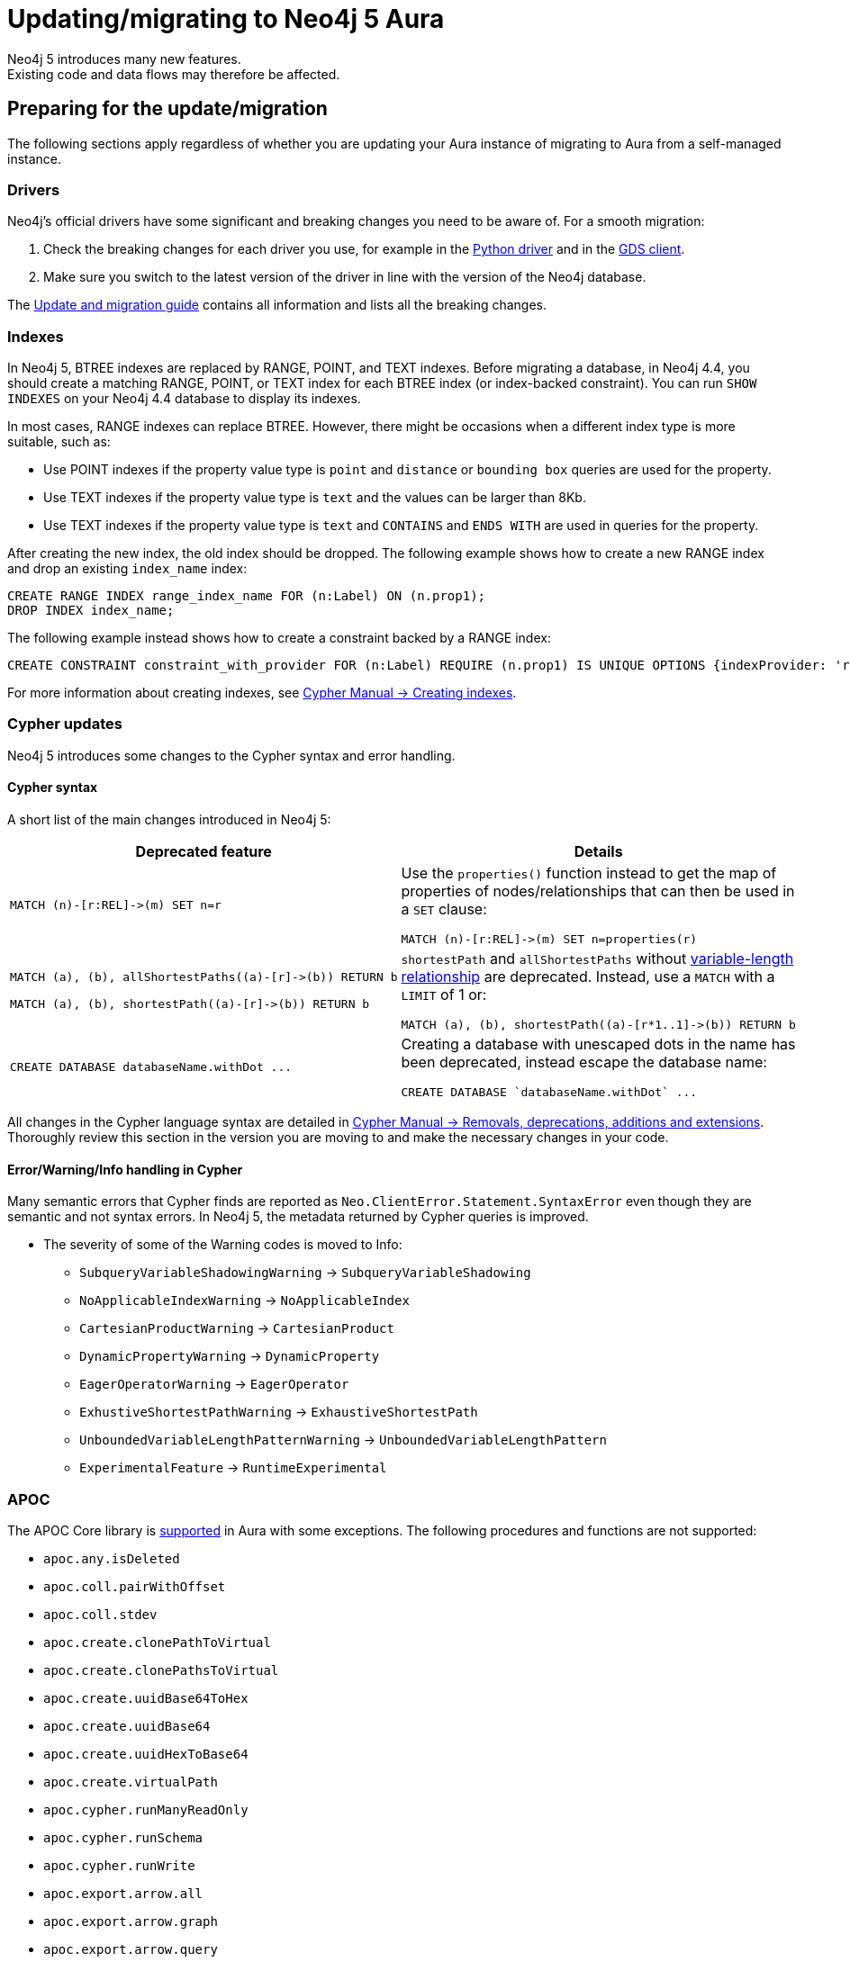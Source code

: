 = Updating/migrating to Neo4j 5 Aura
:description: This section describes how to upgrade/migrate to Neo4j 5 Aura.
Neo4j 5 introduces many new features. 
Existing code and data flows may therefore be affected.

== Preparing for the update/migration

The following sections apply regardless of whether you are updating your Aura instance of migrating to Aura from a self-managed instance.

=== Drivers

Neo4j's official drivers have some significant and breaking changes you need to be aware of. 
For a smooth migration:

. Check the breaking changes for each driver you use, for example in the link:https://neo4j.com/docs/api/python-driver/5.0/breaking_changes.html#breaking-changes[Python driver] and in the link:https://github.com/neo4j/graph-data-science-client/blob/main/changelog.md[GDS client].
. Make sure you switch to the latest version of the driver in line with the version of the Neo4j database.

The link:https://neo4j.com/docs/upgrade-migration-guide/current/version-5/migration/drivers/breaking-changes/[Update and migration guide] contains all information and lists all the breaking changes.

=== Indexes

In Neo4j 5, BTREE indexes are replaced by RANGE, POINT, and TEXT indexes. 
Before migrating a database, in Neo4j 4.4, you should create a matching RANGE, POINT, or TEXT index for each BTREE index (or index-backed constraint). 
You can run `SHOW INDEXES` on your Neo4j 4.4 database to display its indexes.

In most cases, RANGE indexes can replace BTREE. 
However, there might be occasions when a different index type is more suitable, such as:

* Use POINT indexes if the property value type is `point` and `distance` or `bounding box` queries are used for the property.
* Use TEXT indexes if the property value type is `text` and the values can be larger than 8Kb.
* Use TEXT indexes if the property value type is `text` and `CONTAINS` and `ENDS WITH` are used in queries for the property.

After creating the new index, the old index should be dropped. 
The following example shows how to create a new RANGE index and drop an existing `index_name` index:

[source, Cypher, role="noplay"]
----
CREATE RANGE INDEX range_index_name FOR (n:Label) ON (n.prop1);
DROP INDEX index_name;
----

The following example instead shows how to create a constraint backed by a RANGE index:

[source, Cypher, role="noplay"]
----
CREATE CONSTRAINT constraint_with_provider FOR (n:Label) REQUIRE (n.prop1) IS UNIQUE OPTIONS {indexProvider: 'range-1.0'}
----

For more information about creating indexes, see link:{cypher-manual-5-uri}/indexes-for-search-performance/#administration-indexes-examples[Cypher Manual -> Creating indexes].

=== Cypher updates

Neo4j 5 introduces some changes to the Cypher syntax and error handling.

==== Cypher syntax

A short list of the main changes introduced in Neo4j 5:

[cols="1a,1a", options="header"]
|===
|*Deprecated feature*
|*Details*

|[source, Cypher, role="noplay"]
----
MATCH (n)-[r:REL]->(m) SET n=r
----
|Use the `properties()` function instead to get the map of properties of nodes/relationships that can then be used in a `SET` clause:

[source, Cypher, role="noplay"]
----
MATCH (n)-[r:REL]->(m) SET n=properties(r)
----

|[source, Cypher, role="noplay"]
----
MATCH (a), (b), allShortestPaths((a)-[r]->(b)) RETURN b

MATCH (a), (b), shortestPath((a)-[r]->(b)) RETURN b
----
|`shortestPath` and `allShortestPaths` without link:https://neo4j.com/docs/cypher-manual/5/syntax/patterns/#cypher-pattern-varlength[variable-length relationship] are deprecated. Instead, use a `MATCH` with a `LIMIT` of 1 or:
[source, Cypher, role="noplay"]
----
MATCH (a), (b), shortestPath((a)-[r*1..1]->(b)) RETURN b
----

|[source, Cypher, role="noplay"]
----
CREATE DATABASE databaseName.withDot ...
----
|Creating a database with unescaped dots in the name has been deprecated, instead escape the database name:
[source, Cypher, role="noplay"]
----
CREATE DATABASE `databaseName.withDot` ...
----
|===

All changes in the Cypher language syntax are detailed in link:https://neo4j.com/docs/cypher-manual/5/deprecations-additions-removals-compatibility[Cypher Manual -> Removals, deprecations, additions and extensions].
Thoroughly review this section in the version you are moving to and make the necessary changes in your code.

==== Error/Warning/Info handling in Cypher

Many semantic errors that Cypher finds are reported as `Neo.ClientError.Statement.SyntaxError` even though they are semantic and not syntax errors.
In Neo4j 5, the metadata returned by Cypher queries is improved.

* The severity of some of the Warning codes is moved to Info:

** `SubqueryVariableShadowingWarning` -> `SubqueryVariableShadowing`
** `NoApplicableIndexWarning` -> `NoApplicableIndex`
** `CartesianProductWarning` -> `CartesianProduct`
** `DynamicPropertyWarning` -> `DynamicProperty`
** `EagerOperatorWarning` -> `EagerOperator`
** `ExhustiveShortestPathWarning` -> `ExhaustiveShortestPath`
** `UnboundedVariableLengthPatternWarning` -> `UnboundedVariableLengthPattern`
** `ExperimentalFeature` -> `RuntimeExperimental`

=== APOC

The APOC Core library is link:https://neo4j.com/docs/aura/platform/apoc/[supported] in Aura with some exceptions. The following procedures and functions are not supported:

// From https://gist.github.com/mauvo/b996b81e065f1b98e3f19d97eba5f491

* `apoc.any.isDeleted`
* `apoc.coll.pairWithOffset`
* `apoc.coll.stdev`
* `apoc.create.clonePathToVirtual`
* `apoc.create.clonePathsToVirtual`
* `apoc.create.uuidBase64ToHex`
* `apoc.create.uuidBase64`
* `apoc.create.uuidHexToBase64`
* `apoc.create.virtualPath`
* `apoc.cypher.runManyReadOnly`
* `apoc.cypher.runSchema`
* `apoc.cypher.runWrite`
* `apoc.export.arrow.all`
* `apoc.export.arrow.graph`
* `apoc.export.arrow.query`
* `apoc.export.arrow.stream.all`
* `apoc.export.arrow.stream.graph`
* `apoc.export.arrow.stream.query`
* `apoc.import.json`
* `apoc.import.xml`
* `apoc.load.arrow.stream`
* `apoc.load.arrow`
* `apoc.load.html`
* `apoc.load.jsonParams`
* `apoc.log.stream`
* `apoc.math.cosh`
* `apoc.math.coth`
* `apoc.math.csch`
* `apoc.math.sech`
* `apoc.math.sigmoidPrime`
* `apoc.math.sigmoid`
* `apoc.math.sinh`
* `apoc.math.tanh`
* `apoc.merge.nodeWithStats.eager`
* `apoc.merge.nodeWithStats`
* `apoc.merge.relationshipWithStats.eager`
* `apoc.merge.relationshipWithStats`
* `apoc.meta.data.of`
* `apoc.meta.graph.of`
* `apoc.meta.nodes.count`
* `apoc.nodes.cycles`
* `apoc.periodic.truncate`
* `apoc.refactor.deleteAndReconnect`
* `apoc.rel.endNode`
* `apoc.rel.startNode`
* `apoc.schema.relationship.indexExists`
* `apoc.systemdb.execute`
* `apoc.trigger.add`
* `apoc.trigger.list`
* `apoc.trigger.nodesByLabel`
* `apoc.trigger.pause`
* `apoc.trigger.propertiesByKey`
* `apoc.trigger.removeAll`
* `apoc.trigger.remove`
* `apoc.trigger.resume`
* `apoc.util.compress`
* `apoc.util.decompress`
* `apoc.xml.import`

See the link:https://neo4j.com/docs/apoc/5/[APOC documentation] for further details.

=== Procedures

Some procedures have been replaced by commands:

[cols="1,2", options="header"]
|===
| Procedure                                   | Replacement
| `db.indexes`                                | `SHOW INDEXES` command
| `db.indexDetails`                           | `SHOW INDEXES YIELD *` command
| `db.schemaStatements`                       | `SHOW INDEXES YIELD *` command and `SHOW CONSTRAINTS YIELD *` command
| `db.constraints`                            | `SHOW CONSTRAINTS` command
| `db.createIndex`                            | `CREATE INDEX` command
| `db.createUniquePropertyConstraint`         | `CREATE CONSTRAINT ... IS UNIQUE` command
| `db.index.fulltext.createNodeIndex`         | `CREATE FULLTEXT INDEX` command
| `db.index.fulltext.createRelationshipIndex` | `CREATE FULLTEXT INDEX` command
| `db.index.fulltext.drop`                    | `DROP INDEX` command
| `dbms.procedures`                           | `SHOW PROCEDURES` command
| `dbms.functions`                            | `SHOW FUNCTIONS` command
| `dbms.listTransactions`                     | `SHOW TRANSACTIONS` command
| `dbms.killTransaction`                      | `TERMINATE TRANSACTIONS` command
| `dbms.killTransactions`                     | `TERMINATE TRANSACTIONS` command
| `dbms.listQueries`                          | `SHOW TRANSACTIONS` command
| `dbms.killQuery`                            | `TERMINATE TRANSACTIONS` command
| `dbms.killQueries`                          | `TERMINATE TRANSACTIONS` command
| `dbms.scheduler.profile`                    | -
|===

=== Miscellaneous

* Disallow repeated relationship variables.
* Automatic coercion of a list to a boolean.
* `exists()` function to test if property is null.
* `apoc.create.uuid()` and `apoc.create.uuids()` have been deprecated and replaced by the existing `UUID.randomUUID()`.

Refer to the link:https://neo4j.com/docs/upgrade-migration-guide/current/version-5/migration/breaking-changes/#_removals[Update and migration guide] for a full list of removals and deprecations.

== Migrating from an existing Aura instance

If you are updating an existing Aura instance, you can either:

* Clone to xref:auradb/managing-databases/database-actions.adoc#_clone_to_a_new_auradb_instance[AuraDB] or xref:aurads/managing-instances/instance-actions.adoc#_clone_to_a_new_aurads_instance[AuraDS] Neo4j 5
* Create a new xref:auradb/getting-started/create-database.adoc[AuraDB] or xref:aurads/create-instance.adoc[AuraDS] Neo4j 5 instance and copy your data

== Migrating from a self-managed instance

If you are migrating from a self-managed Neo4j 4.4 or 4.3 instance, you can use the link:https://neo4j.com/docs/operations-manual/current/tools/neo4j-admin/upload-to-aura/[`neo4j-admin database upload`] command to upload the database dump into a Neo4j Aura instance.

If your local Neo4j version is less than 4.3, you need to upgrade to Neo4j 4.4 first as explained in link:https://neo4j.com/docs/upgrade-migration-guide/current/version-4/[Upgrade and Migration Guide -> Neo4j 4 upgrades and migration].